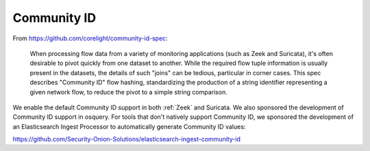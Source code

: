 Community ID
============

From https://github.com/corelight/community-id-spec:
    
    When processing flow data from a variety of monitoring applications (such as Zeek and Suricata), 
    it's often desirable to pivot quickly from one dataset to another. While the required flow tuple 
    information is usually present in the datasets, the details of such "joins" can be tedious, 
    particular in corner cases. This spec describes "Community ID" flow hashing, standardizing the 
    production of a string identifier representing a given network flow, to reduce the pivot to a 
    simple string comparison.
    
We enable the default Community ID support in both :ref:`Zeek` and Suricata. We also sponsored the development of Community ID support in osquery. 
For tools that don't natively support Community ID, we sponsored the development of an Elasticsearch Ingest Processor to automatically generate Community ID values:

https://github.com/Security-Onion-Solutions/elasticsearch-ingest-community-id
